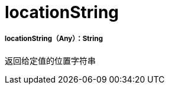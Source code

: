 =  locationString

// * <<locationstring1>>


[[locationstring1]]
=====  locationString（Any）：String

返回给定值的位置字符串

